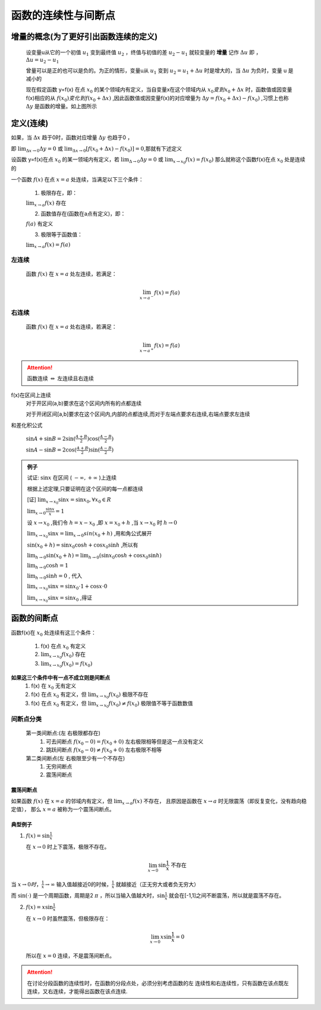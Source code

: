 
函数的连续性与间断点
=============================


增量的概念(为了更好引出函数连续的定义)
-------------------------------------

    设变量u从它的一个初值 :math:`u_1` 变到最终值 :math:`u_2` ，终值与初值的差 :math:`u_2-u_1` 就较变量的 **增量** 记作 :math:`\Delta u`  即 ， :math:`\Delta u = u_2-u_1` 

    曾量可以是正的也可以是负的。为正的情形，变量u从 :math:`u_1` 变到 :math:`u_2=u_1 + \Delta u` 时是增大的，当  :math:`\Delta u` 为负时，变量 u 是减小的

    .. image:: ../images/lx2.png
        :alt: 函数连续图
        :width: 600px
        :align: center

    现在假定函数 y=f(x) 在点 :math:`x_0` 的某个领域内有定义，当自变量x在这个领域内从 :math:`x_0 变到 x_0 + \Delta x` 时，函数值或因变量f(x)相应的从 :math:`f(x_0) 变化到 f(x_0 + \Delta x)` ,因此函数值或因变量f(x)的对应增量为 :math:`\Delta y = f(x_0+\Delta x) - f(x_0)` ,习惯上也称 :math:`\Delta y`  是函数的增量。如上图所示

定义(连续)
------------------

如果，当 :math:`\Delta x` 趋于0时，函数对应增量 :math:`\Delta y` 也趋于0 ，

即 :math:`\lim_{\Delta x \rightarrow 0}{\Delta y}=0` 或 :math:`\lim_{\Delta x \rightarrow 0}{[f(x_0+\Delta x) - f(x_0)]}=0`,那就有下述定义


设函数 y=f(x)在点 :math:`x_0` 的某一领域内有定义，若 :math:`\lim_{\Delta \rightarrow 0}\Delta y=0` 或 :math:`\lim_{x \rightarrow x_0}f(x)=f(x_0)` 那么就称这个函数f(x)在点 :math:`x_0` 处是连续的

一个函数 :math:`f(x)` 在点 :math:`x = a` 处连续，当满足以下三个条件：


   1. 极限存在，即：

   :math:`\lim_{x \to a} f(x) \text{ 存在}` 

   2. 函数值存在(函数在a点有定义)，即：

   :math:`f(a) \text{ 有定义}` 

   3. 极限等于函数值：

   :math:`\lim_{x \to a} f(x) = f(a)` 


**左连续**
^^^^^^^^^^^^^^^^^^^^

    函数 :math:`f(x)` 在 :math:`x = a` 处左连续，若满足：

    .. math::

        \lim_{x \to a^-} f(x) = f(a)

**右连续**
^^^^^^^^^^^^^^^^^^^^^

    函数 :math:`f(x)` 在 :math:`x = a` 处右连续，若满足：

    .. math::

        \lim_{x \to a^+} f(x) = f(a)

.. attention::
    
    函数连续 :math:`\Leftrightarrow` 左连续且右连续

f(x)在区间上连续
    对于开区间(a,b)要求在这个区间内所有的点都连续

    对于开闭区间[a,b]要求在这个区间内,内部的点都连续,而对于左端点要求右连续,右端点要求左连续

和差化积公式

    :math:`\sin{A} + \sin{B} = 2\sin({\frac{A+B}{2})\cos({\frac{A-B}{2}}})`

    :math:`\sin{A}-\sin{B}=2\cos({\frac{A+B}{2}})\sin({\frac{A-B}{2}})`  

.. admonition:: 例子

    试证: :math:`\sin{x}` 在区间 ( :math:`-\infty, +\infty` )上连续  

    根据上述定理,只要证明在这个区间的每一点都连续

    [证] :math:`\lim_{x \rightarrow x_0}{\sin{x}}=\sin{x_0}, \forall x_0 \in R` 

    :math:`\lim_{x\rightarrow 0}{\frac{\sin{x}}{x}}=1`   

    设 :math:`x \rightarrow x_0` ,我们令 :math:`h=x-x_0` ,即 :math:`x=x_0+h` ,当 :math:`x\rightarrow x_0` 时 :math:`h \rightarrow 0`    

    :math:`\lim_{x\rightarrow x_0}{\sin{x}}=\lim_{x\rightarrow 0}sin{(x_0+h)}` ,用和角公式展开

    :math:`\sin{(x_0+h)}=\sin{x_0}\cos{h}+\cos{x_0}\sin{h}` ,所以有

    :math:`\lim_{h\rightarrow 0}{\sin{(x_0+h)}}=\lim_{h\rightarrow 0}(\sin{x_0}\cos{h}+\cos{x_0}\sin{h})` 

    :math:`\lim_{h\rightarrow 0}\cos{h}=1`

    :math:`\lim_{h\rightarrow 0}\sin{h}=0` , 代入

    :math:`\lim_{x\rightarrow x_0}{\sin{x}}=\sin{x_0}\cdot 1+\cos{x}\cdot 0`

    :math:`\lim_{x\rightarrow x_0}{\sin{x}}=\sin{x_0}` ,得证


函数的间断点
-----------------------------


函数f(x)在 :math:`x_0` 处连续有这三个条件：

    1) f(x) 在点 :math:`x_0` 有定义 
    2) :math:`\lim_{x\rightarrow x_0}{f(x_0)}` 存在 
    3) :math:`\lim_{x\rightarrow x_0}{f(x_0)}=f(x_0)`

**如果这三个条件中有一点不成立则是间断点**
    1) f(x) 在 :math:`x_0` 无有定义 
    2) f(x) 在点 :math:`x_0` 有定义，但  :math:`\lim_{x\rightarrow x_0}{f(x_0)}` 极限不存在 
    3) f(x) 在点 :math:`x_0` 有定义，但  :math:`\lim_{x\rightarrow x_0}{f(x_0)}\neq f(x_0)` 极限值不等于函数数值

间断点分类
^^^^^^^^^^^^^^
    第一类间断点:(左 右极限都存在)
        1) 可去间断点 :math:`f(x_0-0)=f(x_0+0)` 左右极限相等但是这一点没有定义
        2) 跳跃间断点 :math:`f(x_0-0) \neq f(x_0+0)` 左右极限不相等

    第二类间断点(左 右极限至少有一个不存在)
        1) 无穷间断点
        2) 震荡间断点

震荡间断点
""""""""""""""

如果函数 :math:`f(x)` 在 :math:`x = a` 的邻域内有定义，但 :math:`\lim_{x \to a} f(x)` 不存在，
且原因是函数在 :math:`x \to a` 时无限震荡（即反复变化，没有趋向稳定值），
那么 :math:`x = a` 被称为一个震荡间断点。

典型例子
""""""""""""""""

1. :math:`f(x) = \sin \frac{1}{x}`

   在 :math:`x \to 0` 时上下震荡，极限不存在。

   .. math::

      \lim_{x \to 0} \sin \frac{1}{x} \text{ 不存在}
    
当 :math:`x\rightarrow 0 时，\frac{1}{x}\rightarrow \infty`   输入值越接近0的时候，:math:`\frac{1}{x}`  就越接近（正无穷大或者负无穷大）

而 :math:`\sin{(\cdot)}`   是一个周期函数，周期是2 :math:`\pi` ，所以当输入值越大时，:math:`\sin{\frac{1}{x}}`  就会在[-1,1]之间不断震荡，所以就是震荡不存在。


2. :math:`f(x) = x \sin \frac{1}{x}`

   在 :math:`x \to 0` 时虽然震荡，但极限存在：

   .. math::

      \lim_{x \to 0} x \sin \frac{1}{x} = 0

   所以在 :math:`x = 0` 连续，不是震荡间断点。

.. attention::

    在讨论分段函数的连续性时，在函数的分段点处，必须分别考虑函数的左
    连续性和右连续性，只有函数在该点既左连续，又右连续，才能得出函数在该点连续.